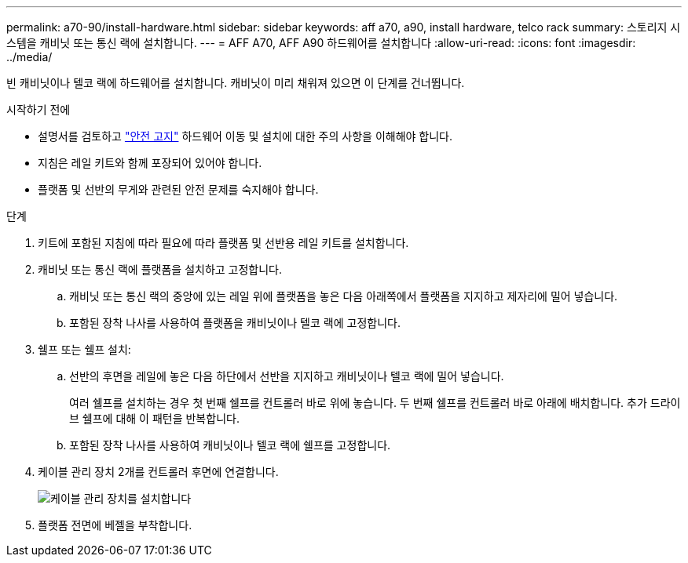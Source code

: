---
permalink: a70-90/install-hardware.html 
sidebar: sidebar 
keywords: aff a70, a90, install hardware, telco rack 
summary: 스토리지 시스템을 캐비닛 또는 통신 랙에 설치합니다. 
---
= AFF A70, AFF A90 하드웨어를 설치합니다
:allow-uri-read: 
:icons: font
:imagesdir: ../media/


[role="lead"]
빈 캐비닛이나 텔코 랙에 하드웨어를 설치합니다. 캐비닛이 미리 채워져 있으면 이 단계를 건너뜁니다.

.시작하기 전에
* 설명서를 검토하고 https://library.netapp.com/ecm/ecm_download_file/ECMP12475945["안전 고지"] 하드웨어 이동 및 설치에 대한 주의 사항을 이해해야 합니다.
* 지침은 레일 키트와 함께 포장되어 있어야 합니다.
* 플랫폼 및 선반의 무게와 관련된 안전 문제를 숙지해야 합니다.


.단계
. 키트에 포함된 지침에 따라 필요에 따라 플랫폼 및 선반용 레일 키트를 설치합니다.
. 캐비닛 또는 통신 랙에 플랫폼을 설치하고 고정합니다.
+
.. 캐비닛 또는 통신 랙의 중앙에 있는 레일 위에 플랫폼을 놓은 다음 아래쪽에서 플랫폼을 지지하고 제자리에 밀어 넣습니다.
.. 포함된 장착 나사를 사용하여 플랫폼을 캐비닛이나 텔코 랙에 고정합니다.


. 쉘프 또는 쉘프 설치:
+
.. 선반의 후면을 레일에 놓은 다음 하단에서 선반을 지지하고 캐비닛이나 텔코 랙에 밀어 넣습니다.
+
여러 쉘프를 설치하는 경우 첫 번째 쉘프를 컨트롤러 바로 위에 놓습니다. 두 번째 쉘프를 컨트롤러 바로 아래에 배치합니다. 추가 드라이브 쉘프에 대해 이 패턴을 반복합니다.

.. 포함된 장착 나사를 사용하여 캐비닛이나 텔코 랙에 쉘프를 고정합니다.


. 케이블 관리 장치 2개를 컨트롤러 후면에 연결합니다.
+
image::../media/drw_affa1k_install_cable_mgmt_ieops-1697.svg[케이블 관리 장치를 설치합니다]

. 플랫폼 전면에 베젤을 부착합니다.

